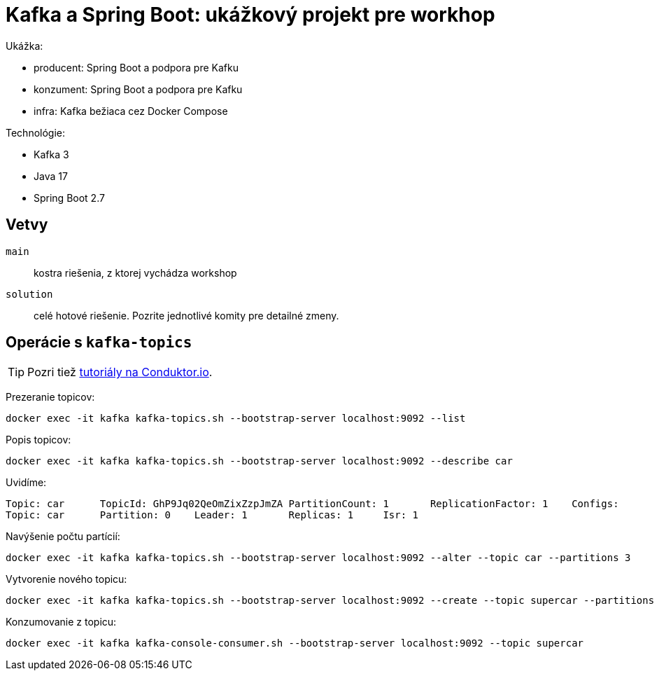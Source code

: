 = Kafka a Spring Boot: ukážkový projekt pre workhop

Ukážka:

- producent: Spring Boot a podpora pre Kafku
- konzument: Spring Boot a podpora pre Kafku
- infra: Kafka bežiaca cez Docker Compose

Technológie:

- Kafka 3
- Java 17
- Spring Boot 2.7

== Vetvy

`main`:: kostra riešenia, z ktorej vychádza workshop
`solution`:: celé hotové riešenie.
Pozrite jednotlivé komity pre detailné zmeny.

== Operácie s `kafka-topics`

TIP: Pozri tiež https://www.conduktor.io/kafka/kafka-topics-cli-tutorial[tutoriály na Conduktor.io].

Prezeranie topicov:

    docker exec -it kafka kafka-topics.sh --bootstrap-server localhost:9092 --list

Popis topicov:

    docker exec -it kafka kafka-topics.sh --bootstrap-server localhost:9092 --describe car

Uvidíme:

----
Topic: car	TopicId: GhP9Jq02QeOmZixZzpJmZA	PartitionCount: 1	ReplicationFactor: 1	Configs:
Topic: car	Partition: 0	Leader: 1	Replicas: 1	Isr: 1
----

Navýšenie počtu partícií:

----
docker exec -it kafka kafka-topics.sh --bootstrap-server localhost:9092 --alter --topic car --partitions 3
----

Vytvorenie nového topicu:

----
docker exec -it kafka kafka-topics.sh --bootstrap-server localhost:9092 --create --topic supercar --partitions 3
----

Konzumovanie z topicu:

----
docker exec -it kafka kafka-console-consumer.sh --bootstrap-server localhost:9092 --topic supercar
----